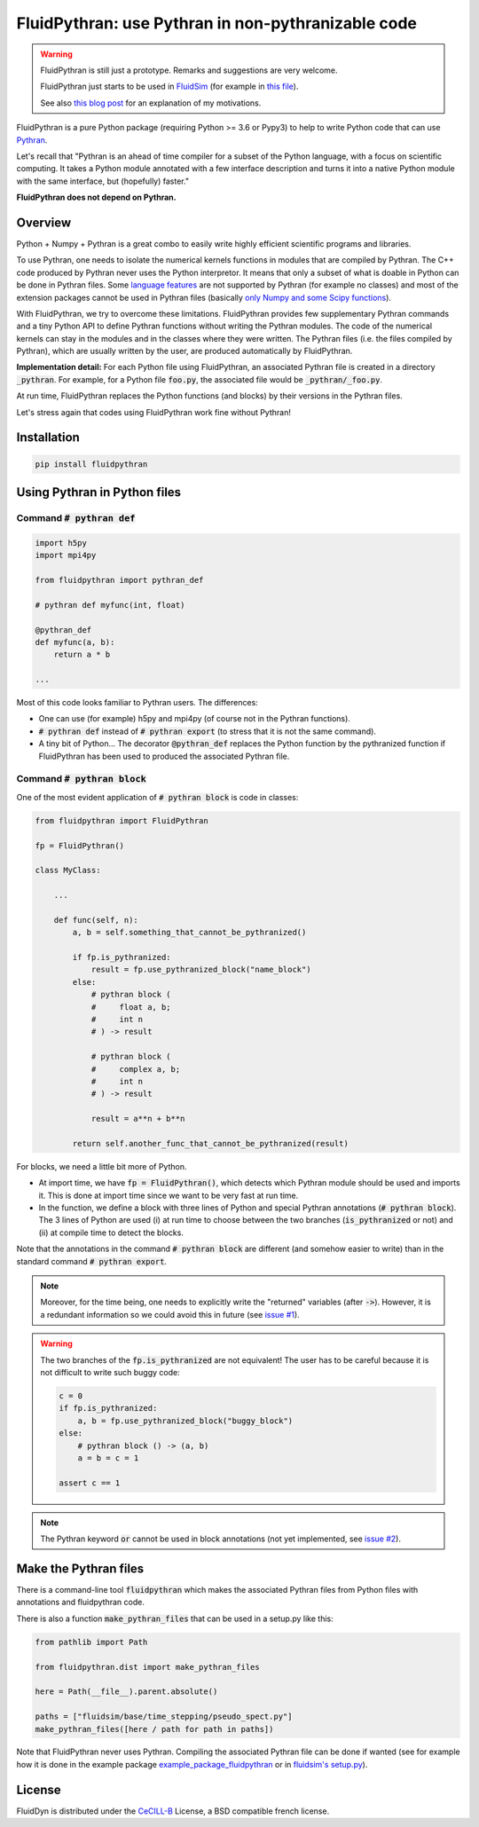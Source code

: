 FluidPythran: use Pythran in non-pythranizable code
===================================================

|release| |coverage|

.. |release| image:: https://img.shields.io/pypi/v/fluidpythran.svg
   :target: https://pypi.python.org/pypi/fluidpythran/
   :alt: Latest version

.. |coverage| image:: https://codecov.io/bb/fluiddyn/fluidpythran/branch/default/graph/badge.svg
   :target: https://codecov.io/bb/fluiddyn/fluidpythran/branch/default/
   :alt: Code coverage


.. warning ::

   FluidPythran is still just a prototype. Remarks and suggestions are very
   welcome.

   FluidPythran just starts to be used in `FluidSim
   <https://bitbucket.org/fluiddyn/fluidsim>`_ (for example in `this file
   <https://bitbucket.org/fluiddyn/fluidsim/src/c0e170ea7c68f2abc4b0f7749b1c89df79db6573/fluidsim/base/time_stepping/pseudo_spect.py>`_).

   See also `this blog post
   <http://www.legi.grenoble-inp.fr/people/Pierre.Augier/broadcasting-numpy-abstraction-cython-pythran-fluidpythran.html>`_
   for an explanation of my motivations.

FluidPythran is a pure Python package (requiring Python >= 3.6 or Pypy3) to
help to write Python code that can use `Pythran
<https://github.com/serge-sans-paille/pythran>`_.

Let's recall that "Pythran is an ahead of time compiler for a subset of the
Python language, with a focus on scientific computing. It takes a Python module
annotated with a few interface description and turns it into a native Python
module with the same interface, but (hopefully) faster."

**FluidPythran does not depend on Pythran.**

Overview
--------

Python + Numpy + Pythran is a great combo to easily write highly efficient
scientific programs and libraries.

To use Pythran, one needs to isolate the numerical kernels functions in modules
that are compiled by Pythran. The C++ code produced by Pythran never uses the
Python interpretor. It means that only a subset of what is doable in Python can
be done in Pythran files. Some `language features
<https://pythran.readthedocs.io/en/latest/MANUAL.html#disclaimer>`_ are not
supported by Pythran (for example no classes) and most of the extension
packages cannot be used in Pythran files (basically `only Numpy and some Scipy
functions <https://pythran.readthedocs.io/en/latest/SUPPORT.html>`_).

With FluidPythran, we try to overcome these limitations. FluidPythran provides
few supplementary Pythran commands and a tiny Python API to define Pythran
functions without writing the Pythran modules. The code of the numerical
kernels can stay in the modules and in the classes where they were written. The
Pythran files (i.e. the files compiled by Pythran), which are usually written
by the user, are produced automatically by FluidPythran.

**Implementation detail:** For each Python file using FluidPythran, an
associated Pythran file is created in a directory :code:`_pythran`. For
example, for a Python file :code:`foo.py`, the associated file would be
:code:`_pythran/_foo.py`.

At run time, FluidPythran replaces the Python functions (and blocks) by their
versions in the Pythran files.

Let's stress again that codes using FluidPythran work fine without Pythran!

Installation
------------

.. code ::

   pip install fluidpythran

Using Pythran in Python files
-----------------------------

Command :code:`# pythran def`
~~~~~~~~~~~~~~~~~~~~~~~~~~~~~

.. code :: python

    import h5py
    import mpi4py

    from fluidpythran import pythran_def

    # pythran def myfunc(int, float)

    @pythran_def
    def myfunc(a, b):
        return a * b

    ...

Most of this code looks familiar to Pythran users. The differences:

- One can use (for example) h5py and mpi4py (of course not in the Pythran
  functions).

- :code:`# pythran def` instead of :code:`# pythran export` (to stress that it
  is not the same command).

- A tiny bit of Python... The decorator :code:`@pythran_def` replaces the
  Python function by the pythranized function if FluidPythran has been used to
  produced the associated Pythran file.

Command :code:`# pythran block`
~~~~~~~~~~~~~~~~~~~~~~~~~~~~~~~

One of the most evident application of :code:`# pythran block` is code in
classes:

.. code :: python

    from fluidpythran import FluidPythran

    fp = FluidPythran()

    class MyClass:

        ...

        def func(self, n):
            a, b = self.something_that_cannot_be_pythranized()

            if fp.is_pythranized:
                result = fp.use_pythranized_block("name_block")
            else:
                # pythran block (
                #     float a, b;
                #     int n
                # ) -> result

                # pythran block (
                #     complex a, b;
                #     int n
                # ) -> result

                result = a**n + b**n

            return self.another_func_that_cannot_be_pythranized(result)

For blocks, we need a little bit more of Python.

- At import time, we have :code:`fp = FluidPythran()`, which detects which
  Pythran module should be used and imports it. This is done at import time
  since we want to be very fast at run time.

- In the function, we define a block with three lines of Python and special
  Pythran annotations (:code:`# pythran block`). The 3 lines of Python are used
  (i) at run time to choose between the two branches (:code:`is_pythranized` or
  not) and (ii) at compile time to detect the blocks.

Note that the annotations in the command :code:`# pythran block` are different
(and somehow easier to write) than in the standard command :code:`# pythran
export`.

.. note ::

    Moreover, for the time being, one needs to explicitly write the "returned"
    variables (after :code:`->`). However, it is a redundant information so we
    could avoid this in future (see `issue #1
    <https://bitbucket.org/fluiddyn/fluidpythran/issues/1/no-need-for-explicit-return-values-in>`_).

.. warning ::

    The two branches of the :code:`fp.is_pythranized` are not equivalent! The
    user has to be careful because it is not difficult to write such buggy
    code:

    .. code ::

        c = 0
        if fp.is_pythranized:
            a, b = fp.use_pythranized_block("buggy_block")
        else:
            # pythran block () -> (a, b)
            a = b = c = 1

        assert c == 1

.. note ::

    The Pythran keyword :code:`or` cannot be used in block annotations (not yet
    implemented, see `issue #2
    <https://bitbucket.org/fluiddyn/fluidpythran/issues/2/implement-keyword-or-in-block-annotation>`_).

Make the Pythran files
----------------------

There is a command-line tool :code:`fluidpythran` which makes the associated
Pythran files from Python files with annotations and fluidpythran code.

There is also a function :code:`make_pythran_files` that can be used in a
setup.py like this:

.. code ::

    from pathlib import Path

    from fluidpythran.dist import make_pythran_files

    here = Path(__file__).parent.absolute()

    paths = ["fluidsim/base/time_stepping/pseudo_spect.py"]
    make_pythran_files([here / path for path in paths])

Note that FluidPythran never uses Pythran. Compiling the associated Pythran
file can be done if wanted (see for example how it is done in the example
package `example_package_fluidpythran
<https://bitbucket.org/fluiddyn/example_package_fluidpythran>`_ or in
`fluidsim's setup.py
<https://bitbucket.org/fluiddyn/fluidsim/src/default/setup.py>`_).

License
-------

FluidDyn is distributed under the CeCILL-B_ License, a BSD compatible
french license.

.. _CeCILL-B: http://www.cecill.info/index.en.html
